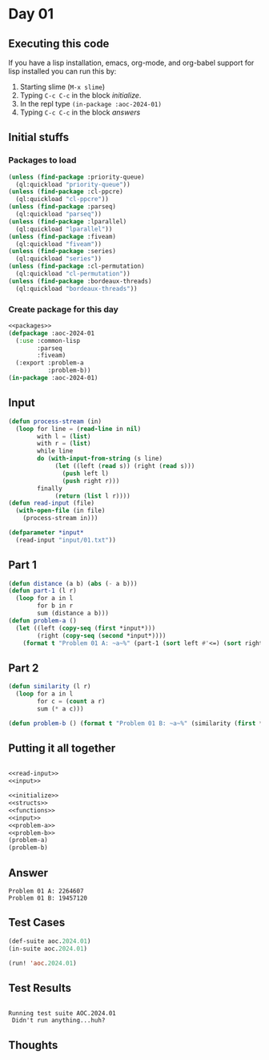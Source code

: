 #+STARTUP: indent contents
#+OPTIONS: num:nil toc:nil
* Day 01
** Executing this code
If you have a lisp installation, emacs, org-mode, and org-babel
support for lisp installed you can run this by:
1. Starting slime (=M-x slime=)
2. Typing =C-c C-c= in the block [[initialize][initialize]].
3. In the repl type =(in-package :aoc-2024-01)=
4. Typing =C-c C-c= in the block [[answers][answers]]
** Initial stuffs
*** Packages to load
#+NAME: packages
#+BEGIN_SRC lisp :results silent
  (unless (find-package :priority-queue)
    (ql:quickload "priority-queue"))
  (unless (find-package :cl-ppcre)
    (ql:quickload "cl-ppcre"))
  (unless (find-package :parseq)
    (ql:quickload "parseq"))
  (unless (find-package :lparallel)
    (ql:quickload "lparallel"))
  (unless (find-package :fiveam)
    (ql:quickload "fiveam"))
  (unless (find-package :series)
    (ql:quickload "series"))
  (unless (find-package :cl-permutation)
    (ql:quickload "cl-permutation"))
  (unless (find-package :bordeaux-threads)
    (ql:quickload "bordeaux-threads"))
#+END_SRC
*** Create package for this day
#+NAME: initialize
#+BEGIN_SRC lisp :noweb yes :results silent
  <<packages>>
  (defpackage :aoc-2024-01
    (:use :common-lisp
          :parseq
          :fiveam)
    (:export :problem-a
             :problem-b))
  (in-package :aoc-2024-01)
#+END_SRC
** Input
#+NAME: read-input
#+BEGIN_SRC lisp :results silent
  (defun process-stream (in)
    (loop for line = (read-line in nil)
          with l = (list)
          with r = (list)
          while line
          do (with-input-from-string (s line)
               (let ((left (read s)) (right (read s)))
                 (push left l)
                 (push right r)))
          finally
               (return (list l r))))
  (defun read-input (file)
    (with-open-file (in file)
      (process-stream in)))
#+END_SRC
#+NAME: input
#+BEGIN_SRC lisp :noweb yes :results silent
  (defparameter *input*
    (read-input "input/01.txt"))
#+END_SRC
** Part 1
#+NAME: problem-a
#+BEGIN_SRC lisp :noweb yes :results silent
  (defun distance (a b) (abs (- a b)))
  (defun part-1 (l r)
    (loop for a in l
          for b in r
          sum (distance a b)))
  (defun problem-a ()
    (let ((left (copy-seq (first *input*)))
          (right (copy-seq (second *input*))))
      (format t "Problem 01 A: ~a~%" (part-1 (sort left #'<=) (sort right #'<=)))))
#+END_SRC
** Part 2
#+NAME: problem-b
#+BEGIN_SRC lisp :noweb yes :results silent
  (defun similarity (l r)
    (loop for a in l
          for c = (count a r)
          sum (* a c)))

  (defun problem-b () (format t "Problem 01 B: ~a~%" (similarity (first *input*) (second *input*))))
#+END_SRC
** Putting it all together
#+NAME: structs
#+BEGIN_SRC lisp :noweb yes :results silent

#+END_SRC
#+NAME: functions
#+BEGIN_SRC lisp :noweb yes :results silent
  <<read-input>>
  <<input>>
#+END_SRC
#+NAME: answers
#+BEGIN_SRC lisp :results output :exports both :noweb yes :tangle no
  <<initialize>>
  <<structs>>
  <<functions>>
  <<input>>
  <<problem-a>>
  <<problem-b>>
  (problem-a)
  (problem-b)
#+END_SRC
** Answer
#+RESULTS: answers
: Problem 01 A: 2264607
: Problem 01 B: 19457120
** Test Cases
#+NAME: test-cases
#+BEGIN_SRC lisp :results output :exports both
  (def-suite aoc.2024.01)
  (in-suite aoc.2024.01)

  (run! 'aoc.2024.01)
#+END_SRC
** Test Results
#+RESULTS: test-cases
: 
: Running test suite AOC.2024.01
:  Didn't run anything...huh?
** Thoughts
